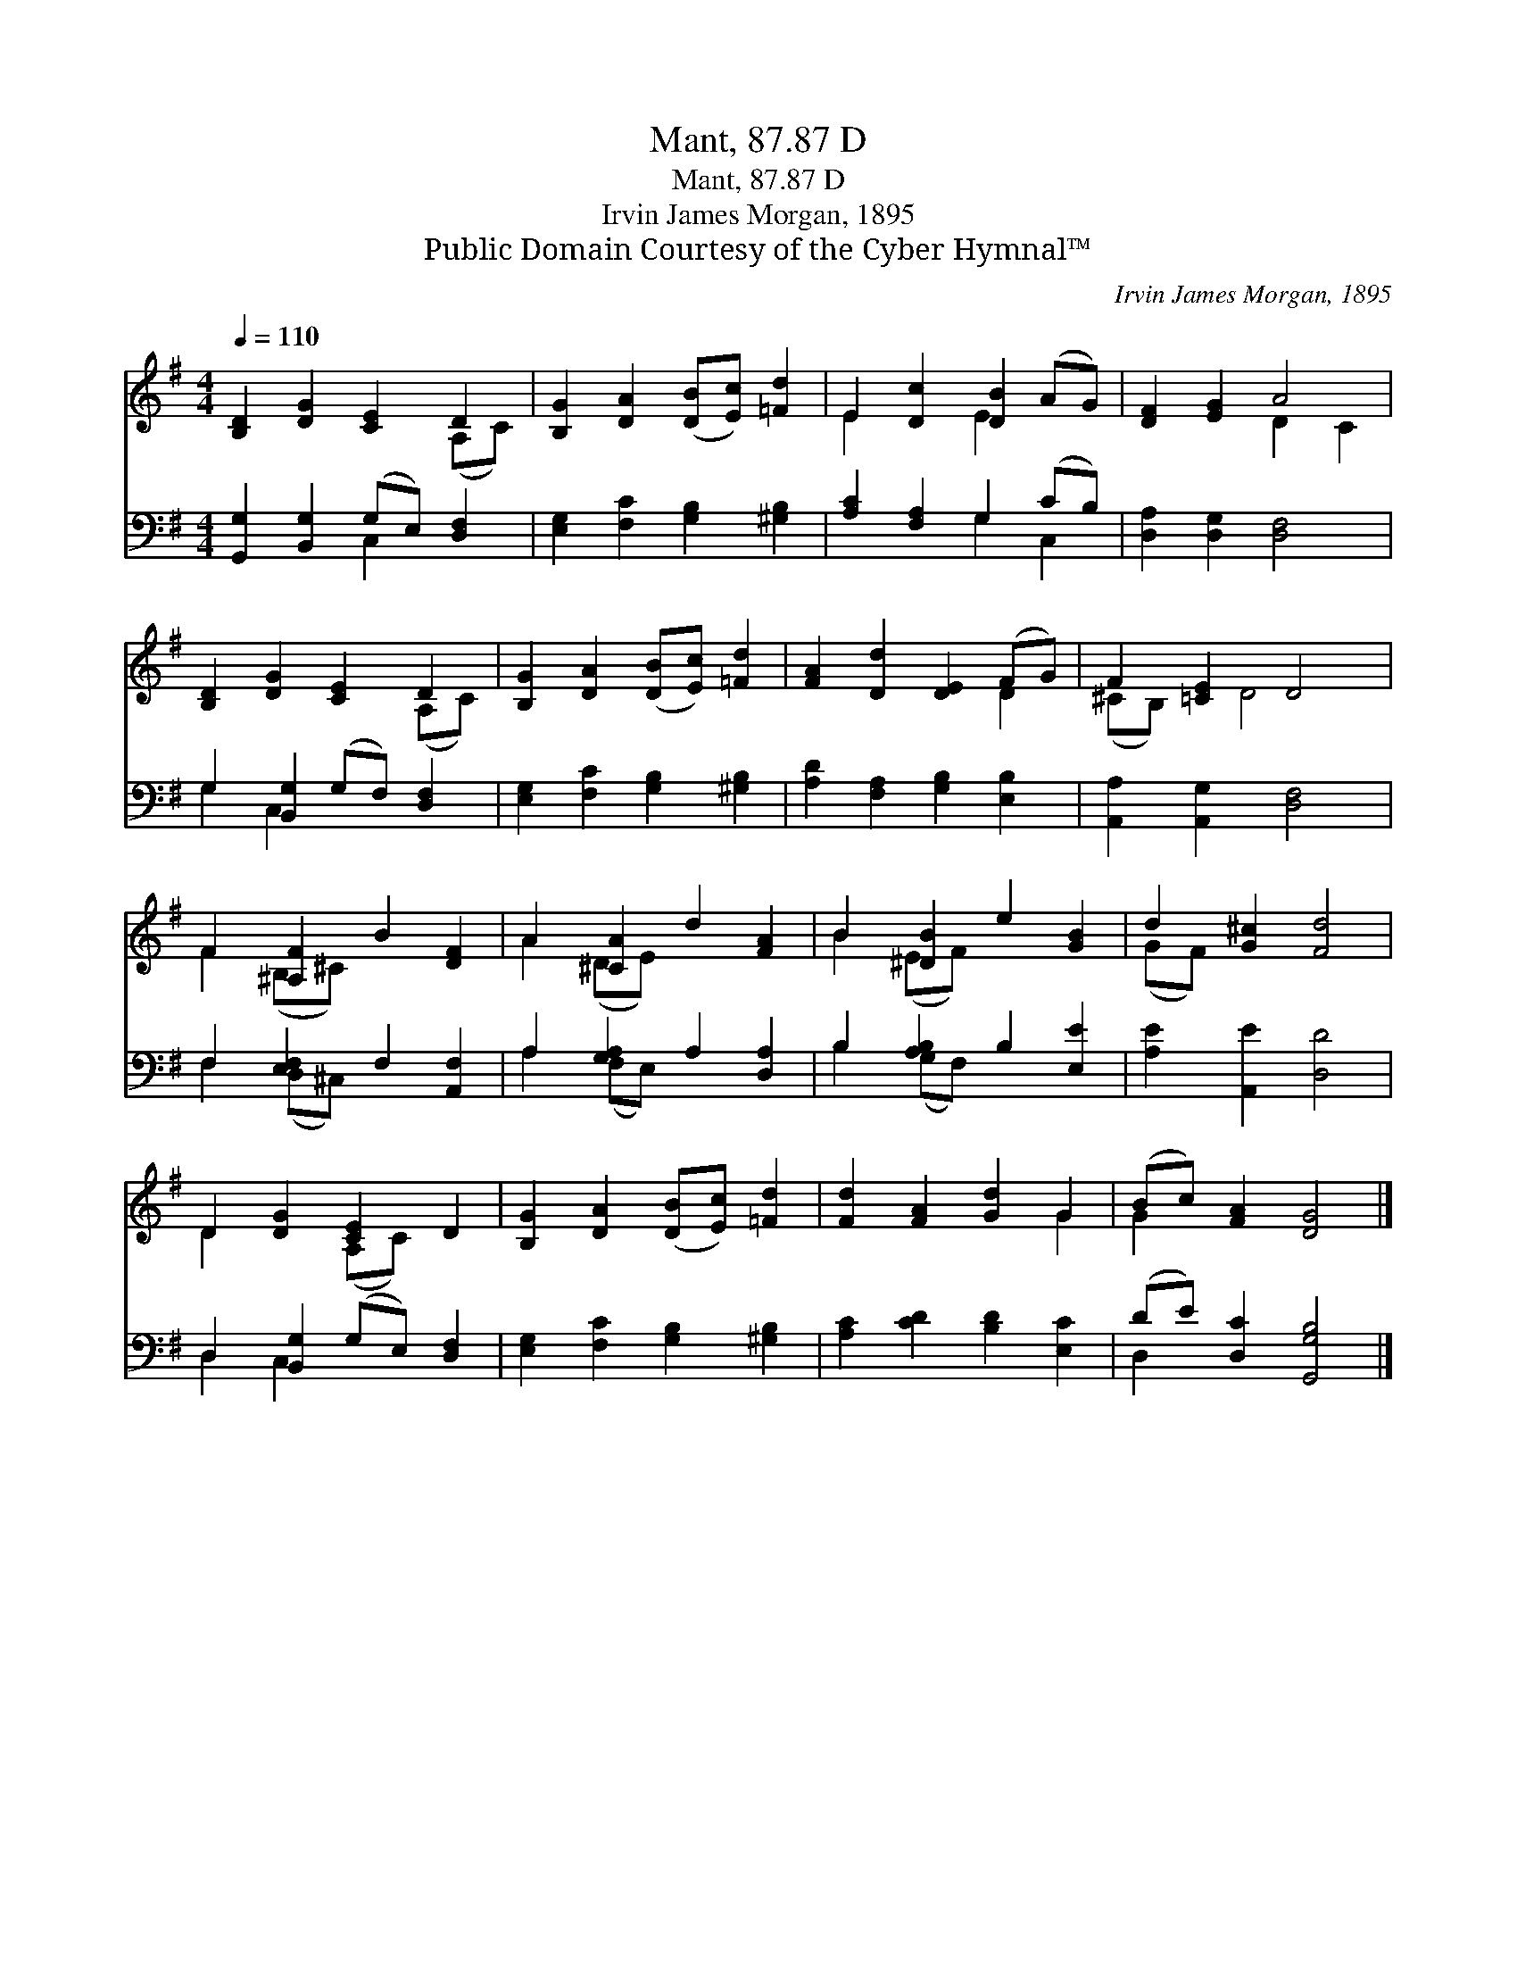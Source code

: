 X:1
T:Mant, 87.87 D
T:Mant, 87.87 D
T:Irvin James Morgan, 1895
T:Public Domain Courtesy of the Cyber Hymnal™
C:Irvin James Morgan, 1895
Z:Public Domain
Z:Courtesy of the Cyber Hymnal™
%%score ( 1 2 ) ( 3 4 )
L:1/8
Q:1/4=110
M:4/4
K:G
V:1 treble 
V:2 treble 
V:3 bass 
V:4 bass 
V:1
 [B,D]2 [DG]2 [CE]2 D2 | [B,G]2 [DA]2 ([DB][Ec]) [=Fd]2 | E2 [Dc]2 [DB]2 (AG) | [DF]2 [EG]2 A4 | %4
 [B,D]2 [DG]2 [CE]2 D2 | [B,G]2 [DA]2 ([DB][Ec]) [=Fd]2 | [FA]2 [Dd]2 [DE]2 (FG) | F2 [=CE]2 D4 | %8
 F2 [^A,F]2 B2 [DF]2 | A2 [^CA]2 d2 [FA]2 | B2 [^DB]2 e2 [GB]2 | d2 [G^c]2 [Fd]4 | %12
 D2 [DG]2 [CE]2 D2 | [B,G]2 [DA]2 ([DB][Ec]) [=Fd]2 | [Fd]2 [FA]2 [Gd]2 G2 | (Bc) [FA]2 [DG]4 |] %16
V:2
 x6 (A,C) | x8 | E2 x2 E2 x2 | x4 D2 C2 | x6 (A,C) | x8 | x6 D2 | (^CB,) x D4 x | F2 (B,^C) x4 | %9
 A2 (DE) x4 | B2 (EF) x4 | (GF) x6 | D2 x2 (A,C) x2 | x8 | x6 G2 | G2 x6 |] %16
V:3
 [G,,G,]2 [B,,G,]2 (G,E,) [D,F,]2 | [E,G,]2 [F,C]2 [G,B,]2 [^G,B,]2 | [A,C]2 [F,A,]2 G,2 (CB,) | %3
 [D,A,]2 [D,G,]2 [D,F,]4 | G,2 [B,,G,]2 (G,F,) [D,F,]2 | [E,G,]2 [F,C]2 [G,B,]2 [^G,B,]2 | %6
 [A,D]2 [F,A,]2 [G,B,]2 [E,B,]2 | [A,,A,]2 [A,,G,]2 [D,F,]4 | F,2 [E,F,]2 F,2 [A,,F,]2 | %9
 A,2 [G,A,]2 A,2 [D,A,]2 | B,2 [A,B,]2 B,2 [E,E]2 | [A,E]2 [A,,E]2 [D,D]4 | %12
 D,2 [B,,G,]2 (G,E,) [D,F,]2 | [E,G,]2 [F,C]2 [G,B,]2 [^G,B,]2 | [A,C]2 [CD]2 [B,D]2 [E,C]2 | %15
 (DE) [D,C]2 [G,,G,B,]4 |] %16
V:4
 x4 C,2 x2 | x8 | x4 G,2 C,2 | x8 | G,2 C,2 x4 | x8 | x8 | x8 | F,2 (D,^C,) x4 | A,2 (F,E,) x4 | %10
 B,2 (G,F,) x4 | x8 | D,2 C,2 x4 | x8 | x8 | D,2 x6 |] %16

